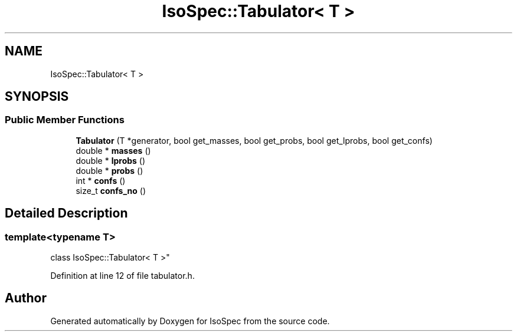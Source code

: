 .TH "IsoSpec::Tabulator< T >" 3 "Tue Oct 30 2018" "Version 1.95" "IsoSpec" \" -*- nroff -*-
.ad l
.nh
.SH NAME
IsoSpec::Tabulator< T >
.SH SYNOPSIS
.br
.PP
.SS "Public Member Functions"

.in +1c
.ti -1c
.RI "\fBTabulator\fP (T *generator, bool get_masses, bool get_probs, bool get_lprobs, bool get_confs)"
.br
.ti -1c
.RI "double * \fBmasses\fP ()"
.br
.ti -1c
.RI "double * \fBlprobs\fP ()"
.br
.ti -1c
.RI "double * \fBprobs\fP ()"
.br
.ti -1c
.RI "int * \fBconfs\fP ()"
.br
.ti -1c
.RI "size_t \fBconfs_no\fP ()"
.br
.in -1c
.SH "Detailed Description"
.PP 

.SS "template<typename T>
.br
class IsoSpec::Tabulator< T >"

.PP
Definition at line 12 of file tabulator\&.h\&.

.SH "Author"
.PP 
Generated automatically by Doxygen for IsoSpec from the source code\&.
